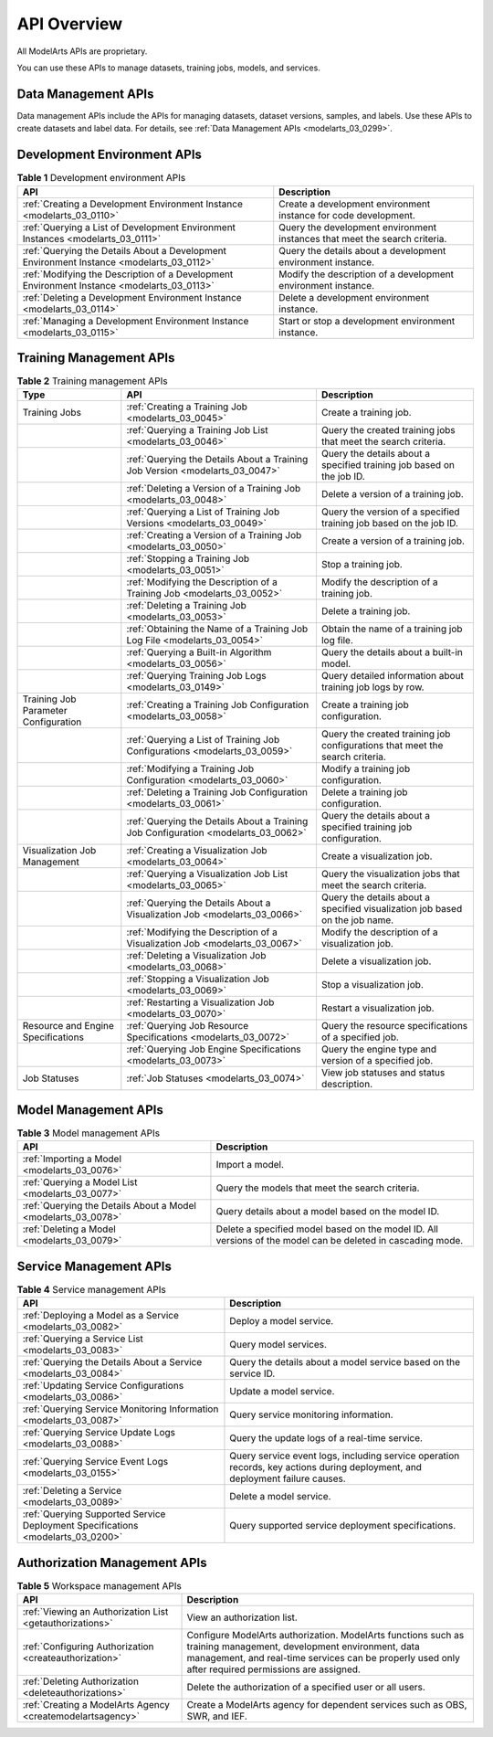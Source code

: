 .. _modelarts_03_0002:

API Overview
============

All ModelArts APIs are proprietary.

You can use these APIs to manage datasets, training jobs, models, and services.

Data Management APIs
--------------------

Data management APIs include the APIs for managing datasets, dataset versions, samples, and labels. Use these APIs to create datasets and label data. For details, see :ref:`Data Management APIs <modelarts_03_0299>`.

Development Environment APIs
----------------------------

.. table:: **Table 1** Development environment APIs

   +--------------------------------------------------------------------------------------------+----------------------------------------------------------------------------+
   | API                                                                                        | Description                                                                |
   +============================================================================================+============================================================================+
   | :ref:`Creating a Development Environment Instance <modelarts_03_0110>`                     | Create a development environment instance for code development.            |
   +--------------------------------------------------------------------------------------------+----------------------------------------------------------------------------+
   | :ref:`Querying a List of Development Environment Instances <modelarts_03_0111>`            | Query the development environment instances that meet the search criteria. |
   +--------------------------------------------------------------------------------------------+----------------------------------------------------------------------------+
   | :ref:`Querying the Details About a Development Environment Instance <modelarts_03_0112>`   | Query the details about a development environment instance.                |
   +--------------------------------------------------------------------------------------------+----------------------------------------------------------------------------+
   | :ref:`Modifying the Description of a Development Environment Instance <modelarts_03_0113>` | Modify the description of a development environment instance.              |
   +--------------------------------------------------------------------------------------------+----------------------------------------------------------------------------+
   | :ref:`Deleting a Development Environment Instance <modelarts_03_0114>`                     | Delete a development environment instance.                                 |
   +--------------------------------------------------------------------------------------------+----------------------------------------------------------------------------+
   | :ref:`Managing a Development Environment Instance <modelarts_03_0115>`                     | Start or stop a development environment instance.                          |
   +--------------------------------------------------------------------------------------------+----------------------------------------------------------------------------+

Training Management APIs
------------------------

.. table:: **Table 2** Training management APIs

   +--------------------------------------+------------------------------------------------------------------------------------+------------------------------------------------------------------------------+
   | Type                                 | API                                                                                | Description                                                                  |
   +======================================+====================================================================================+==============================================================================+
   | Training Jobs                        | :ref:`Creating a Training Job <modelarts_03_0045>`                                 | Create a training job.                                                       |
   +--------------------------------------+------------------------------------------------------------------------------------+------------------------------------------------------------------------------+
   |                                      | :ref:`Querying a Training Job List <modelarts_03_0046>`                            | Query the created training jobs that meet the search criteria.               |
   +--------------------------------------+------------------------------------------------------------------------------------+------------------------------------------------------------------------------+
   |                                      | :ref:`Querying the Details About a Training Job Version <modelarts_03_0047>`       | Query the details about a specified training job based on the job ID.        |
   +--------------------------------------+------------------------------------------------------------------------------------+------------------------------------------------------------------------------+
   |                                      | :ref:`Deleting a Version of a Training Job <modelarts_03_0048>`                    | Delete a version of a training job.                                          |
   +--------------------------------------+------------------------------------------------------------------------------------+------------------------------------------------------------------------------+
   |                                      | :ref:`Querying a List of Training Job Versions <modelarts_03_0049>`                | Query the version of a specified training job based on the job ID.           |
   +--------------------------------------+------------------------------------------------------------------------------------+------------------------------------------------------------------------------+
   |                                      | :ref:`Creating a Version of a Training Job <modelarts_03_0050>`                    | Create a version of a training job.                                          |
   +--------------------------------------+------------------------------------------------------------------------------------+------------------------------------------------------------------------------+
   |                                      | :ref:`Stopping a Training Job <modelarts_03_0051>`                                 | Stop a training job.                                                         |
   +--------------------------------------+------------------------------------------------------------------------------------+------------------------------------------------------------------------------+
   |                                      | :ref:`Modifying the Description of a Training Job <modelarts_03_0052>`             | Modify the description of a training job.                                    |
   +--------------------------------------+------------------------------------------------------------------------------------+------------------------------------------------------------------------------+
   |                                      | :ref:`Deleting a Training Job <modelarts_03_0053>`                                 | Delete a training job.                                                       |
   +--------------------------------------+------------------------------------------------------------------------------------+------------------------------------------------------------------------------+
   |                                      | :ref:`Obtaining the Name of a Training Job Log File <modelarts_03_0054>`           | Obtain the name of a training job log file.                                  |
   +--------------------------------------+------------------------------------------------------------------------------------+------------------------------------------------------------------------------+
   |                                      | :ref:`Querying a Built-in Algorithm <modelarts_03_0056>`                           | Query the details about a built-in model.                                    |
   +--------------------------------------+------------------------------------------------------------------------------------+------------------------------------------------------------------------------+
   |                                      | :ref:`Querying Training Job Logs <modelarts_03_0149>`                              | Query detailed information about training job logs by row.                   |
   +--------------------------------------+------------------------------------------------------------------------------------+------------------------------------------------------------------------------+
   | Training Job Parameter Configuration | :ref:`Creating a Training Job Configuration <modelarts_03_0058>`                   | Create a training job configuration.                                         |
   +--------------------------------------+------------------------------------------------------------------------------------+------------------------------------------------------------------------------+
   |                                      | :ref:`Querying a List of Training Job Configurations <modelarts_03_0059>`          | Query the created training job configurations that meet the search criteria. |
   +--------------------------------------+------------------------------------------------------------------------------------+------------------------------------------------------------------------------+
   |                                      | :ref:`Modifying a Training Job Configuration <modelarts_03_0060>`                  | Modify a training job configuration.                                         |
   +--------------------------------------+------------------------------------------------------------------------------------+------------------------------------------------------------------------------+
   |                                      | :ref:`Deleting a Training Job Configuration <modelarts_03_0061>`                   | Delete a training job configuration.                                         |
   +--------------------------------------+------------------------------------------------------------------------------------+------------------------------------------------------------------------------+
   |                                      | :ref:`Querying the Details About a Training Job Configuration <modelarts_03_0062>` | Query the details about a specified training job configuration.              |
   +--------------------------------------+------------------------------------------------------------------------------------+------------------------------------------------------------------------------+
   | Visualization Job Management         | :ref:`Creating a Visualization Job <modelarts_03_0064>`                            | Create a visualization job.                                                  |
   +--------------------------------------+------------------------------------------------------------------------------------+------------------------------------------------------------------------------+
   |                                      | :ref:`Querying a Visualization Job List <modelarts_03_0065>`                       | Query the visualization jobs that meet the search criteria.                  |
   +--------------------------------------+------------------------------------------------------------------------------------+------------------------------------------------------------------------------+
   |                                      | :ref:`Querying the Details About a Visualization Job <modelarts_03_0066>`          | Query the details about a specified visualization job based on the job name. |
   +--------------------------------------+------------------------------------------------------------------------------------+------------------------------------------------------------------------------+
   |                                      | :ref:`Modifying the Description of a Visualization Job <modelarts_03_0067>`        | Modify the description of a visualization job.                               |
   +--------------------------------------+------------------------------------------------------------------------------------+------------------------------------------------------------------------------+
   |                                      | :ref:`Deleting a Visualization Job <modelarts_03_0068>`                            | Delete a visualization job.                                                  |
   +--------------------------------------+------------------------------------------------------------------------------------+------------------------------------------------------------------------------+
   |                                      | :ref:`Stopping a Visualization Job <modelarts_03_0069>`                            | Stop a visualization job.                                                    |
   +--------------------------------------+------------------------------------------------------------------------------------+------------------------------------------------------------------------------+
   |                                      | :ref:`Restarting a Visualization Job <modelarts_03_0070>`                          | Restart a visualization job.                                                 |
   +--------------------------------------+------------------------------------------------------------------------------------+------------------------------------------------------------------------------+
   | Resource and Engine Specifications   | :ref:`Querying Job Resource Specifications <modelarts_03_0072>`                    | Query the resource specifications of a specified job.                        |
   +--------------------------------------+------------------------------------------------------------------------------------+------------------------------------------------------------------------------+
   |                                      | :ref:`Querying Job Engine Specifications <modelarts_03_0073>`                      | Query the engine type and version of a specified job.                        |
   +--------------------------------------+------------------------------------------------------------------------------------+------------------------------------------------------------------------------+
   | Job Statuses                         | :ref:`Job Statuses <modelarts_03_0074>`                                            | View job statuses and status description.                                    |
   +--------------------------------------+------------------------------------------------------------------------------------+------------------------------------------------------------------------------+

Model Management APIs
---------------------

.. table:: **Table 3** Model management APIs

   +---------------------------------------------------------------+-------------------------------------------------------------------------------------------------------------+
   | API                                                           | Description                                                                                                 |
   +===============================================================+=============================================================================================================+
   | :ref:`Importing a Model <modelarts_03_0076>`                  | Import a model.                                                                                             |
   +---------------------------------------------------------------+-------------------------------------------------------------------------------------------------------------+
   | :ref:`Querying a Model List <modelarts_03_0077>`              | Query the models that meet the search criteria.                                                             |
   +---------------------------------------------------------------+-------------------------------------------------------------------------------------------------------------+
   | :ref:`Querying the Details About a Model <modelarts_03_0078>` | Query details about a model based on the model ID.                                                          |
   +---------------------------------------------------------------+-------------------------------------------------------------------------------------------------------------+
   | :ref:`Deleting a Model <modelarts_03_0079>`                   | Delete a specified model based on the model ID. All versions of the model can be deleted in cascading mode. |
   +---------------------------------------------------------------+-------------------------------------------------------------------------------------------------------------+

Service Management APIs
-----------------------

.. table:: **Table 4** Service management APIs

   +---------------------------------------------------------------------------------+------------------------------------------------------------------------------------------------------------------------------+
   | API                                                                             | Description                                                                                                                  |
   +=================================================================================+==============================================================================================================================+
   | :ref:`Deploying a Model as a Service <modelarts_03_0082>`                       | Deploy a model service.                                                                                                      |
   +---------------------------------------------------------------------------------+------------------------------------------------------------------------------------------------------------------------------+
   | :ref:`Querying a Service List <modelarts_03_0083>`                              | Query model services.                                                                                                        |
   +---------------------------------------------------------------------------------+------------------------------------------------------------------------------------------------------------------------------+
   | :ref:`Querying the Details About a Service <modelarts_03_0084>`                 | Query the details about a model service based on the service ID.                                                             |
   +---------------------------------------------------------------------------------+------------------------------------------------------------------------------------------------------------------------------+
   | :ref:`Updating Service Configurations <modelarts_03_0086>`                      | Update a model service.                                                                                                      |
   +---------------------------------------------------------------------------------+------------------------------------------------------------------------------------------------------------------------------+
   | :ref:`Querying Service Monitoring Information <modelarts_03_0087>`              | Query service monitoring information.                                                                                        |
   +---------------------------------------------------------------------------------+------------------------------------------------------------------------------------------------------------------------------+
   | :ref:`Querying Service Update Logs <modelarts_03_0088>`                         | Query the update logs of a real-time service.                                                                                |
   +---------------------------------------------------------------------------------+------------------------------------------------------------------------------------------------------------------------------+
   | :ref:`Querying Service Event Logs <modelarts_03_0155>`                          | Query service event logs, including service operation records, key actions during deployment, and deployment failure causes. |
   +---------------------------------------------------------------------------------+------------------------------------------------------------------------------------------------------------------------------+
   | :ref:`Deleting a Service <modelarts_03_0089>`                                   | Delete a model service.                                                                                                      |
   +---------------------------------------------------------------------------------+------------------------------------------------------------------------------------------------------------------------------+
   | :ref:`Querying Supported Service Deployment Specifications <modelarts_03_0200>` | Query supported service deployment specifications.                                                                           |
   +---------------------------------------------------------------------------------+------------------------------------------------------------------------------------------------------------------------------+

Authorization Management APIs
-----------------------------

.. table:: **Table 5** Workspace management APIs

   +------------------------------------------------------------+-------------------------------------------------------------------------------------------------------------------------------------------------------------------------------------------------------------------------+
   | API                                                        | Description                                                                                                                                                                                                             |
   +============================================================+=========================================================================================================================================================================================================================+
   | :ref:`Viewing an Authorization List <getauthorizations>`   | View an authorization list.                                                                                                                                                                                             |
   +------------------------------------------------------------+-------------------------------------------------------------------------------------------------------------------------------------------------------------------------------------------------------------------------+
   | :ref:`Configuring Authorization <createauthorization>`     | Configure ModelArts authorization. ModelArts functions such as training management, development environment, data management, and real-time services can be properly used only after required permissions are assigned. |
   +------------------------------------------------------------+-------------------------------------------------------------------------------------------------------------------------------------------------------------------------------------------------------------------------+
   | :ref:`Deleting Authorization <deleteauthorizations>`       | Delete the authorization of a specified user or all users.                                                                                                                                                              |
   +------------------------------------------------------------+-------------------------------------------------------------------------------------------------------------------------------------------------------------------------------------------------------------------------+
   | :ref:`Creating a ModelArts Agency <createmodelartsagency>` | Create a ModelArts agency for dependent services such as OBS, SWR, and IEF.                                                                                                                                             |
   +------------------------------------------------------------+-------------------------------------------------------------------------------------------------------------------------------------------------------------------------------------------------------------------------+
